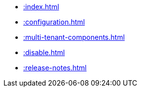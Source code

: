 * xref::index.adoc[]
* xref::configuration.adoc[]
* xref::multi-tenant-components.adoc[]
* xref::disable.adoc[]
* xref::release-notes.adoc[]